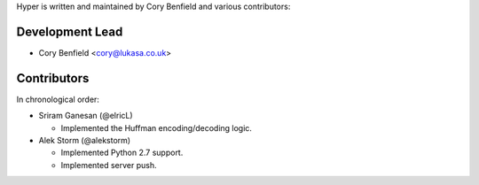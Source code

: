 Hyper is written and maintained by Cory Benfield and various contributors:

Development Lead
````````````````

- Cory Benfield <cory@lukasa.co.uk>

Contributors
````````````

In chronological order:

- Sriram Ganesan (@elricL)

  - Implemented the Huffman encoding/decoding logic.

- Alek Storm (@alekstorm)

  - Implemented Python 2.7 support.
  - Implemented server push.
